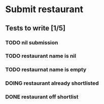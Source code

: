 #+TODO: TODO DOING | DONE WONT_FIX

* Submit restaurant
** Tests to write [1/5]
*** TODO nil submission
*** TODO restaurant name is nil
*** TODO restaurnat name is empty
*** DOING restaurant already shortlisted
*** DONE restaurant off shortlist
    CLOSED: [2018-07-22 Sun 18:58]
